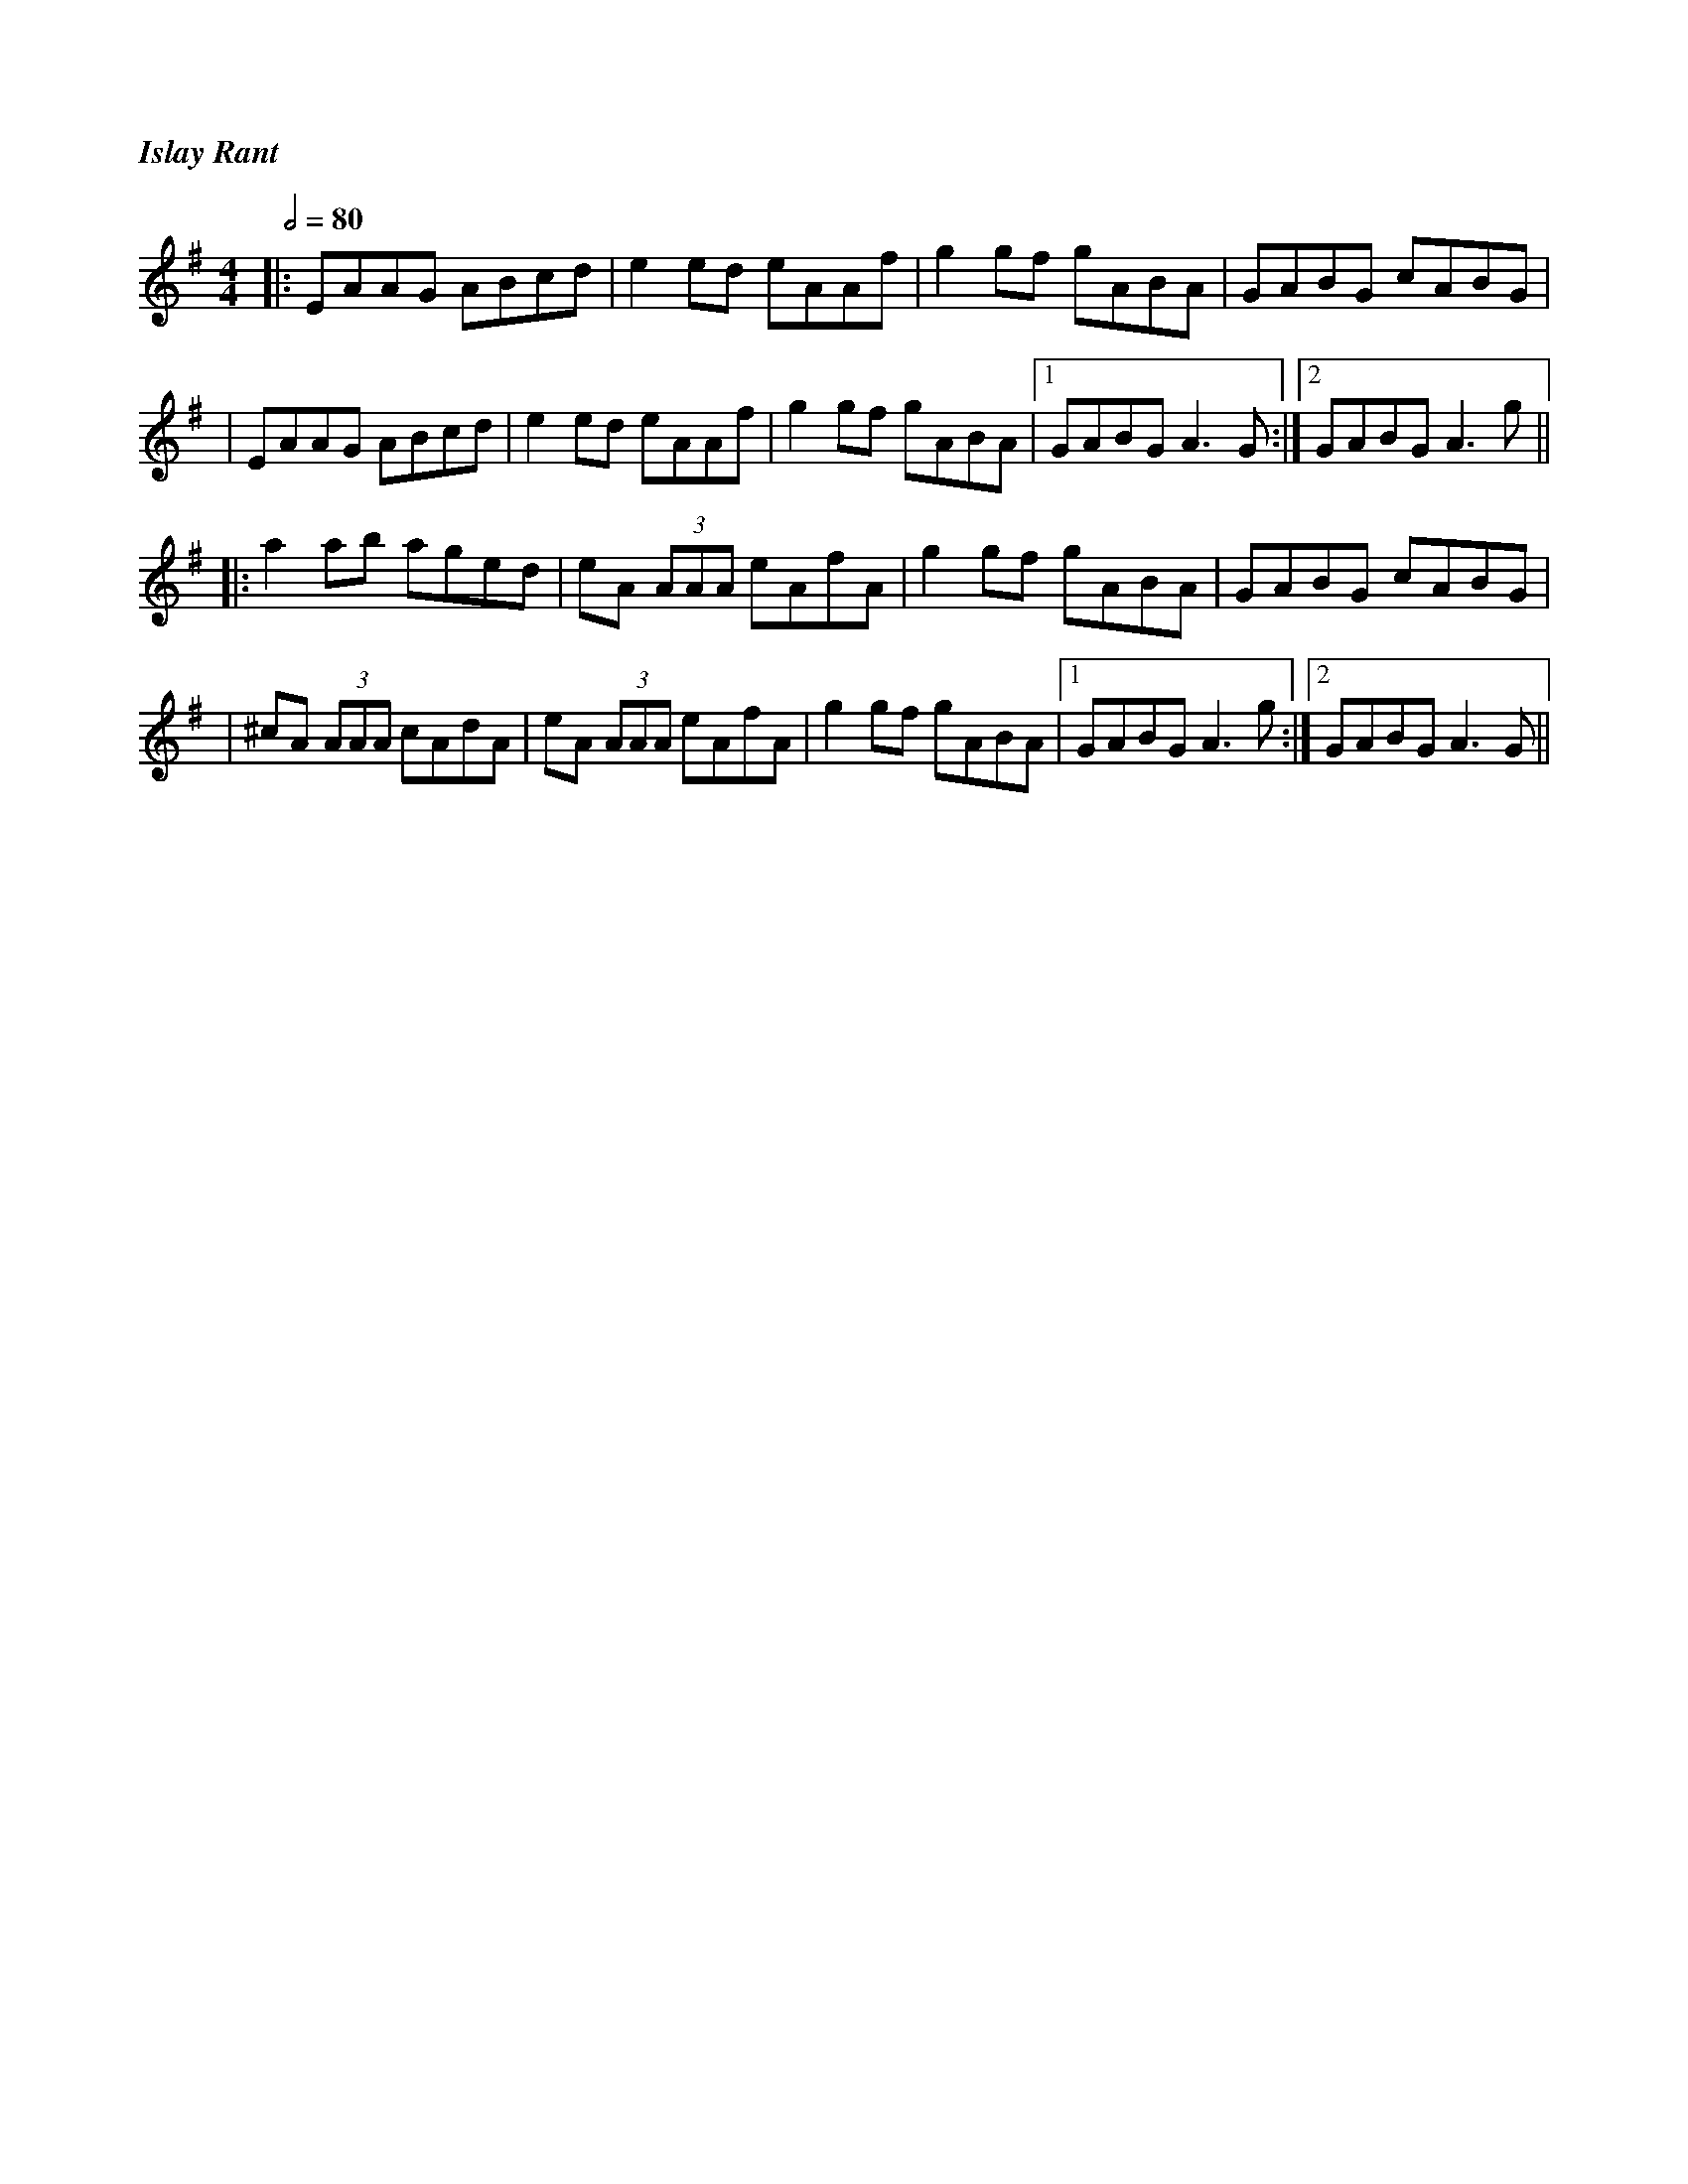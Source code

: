 %%titlefont Times-Bold-Italic 16
%%titleleft true
X: 1
T: Islay Rant
R: reel
M: 4/4
L: 1/8
Q:1/2=80
K: Ador
|:EAAG ABcd     |e2 ed eAAf    |g2 gf gABA |GABG cABG    |
|EAAG ABcd      |e2 ed eAAf    |g2 gf gABA |1 GABG A3 G :|2 GABG A3 g ||
|:a2 ab aged    |eA (3AAA eAfA |g2 gf gABA |GABG cABG    |
|^cA (3AAA cAdA |eA (3AAA eAfA |g2 gf gABA |1 GABG A3 g :|2 GABG A3 G ||
